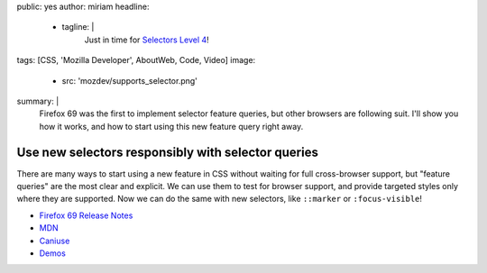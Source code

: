 public: yes
author: miriam
headline:
  - tagline: |
      Just in time for
      `Selectors Level 4 <https://www.w3.org/TR/selectors-4/>`_!
tags: [CSS, 'Mozilla Developer', AboutWeb, Code, Video]
image:
  - src: 'mozdev/supports_selector.png'
summary: |
  Firefox 69 was the first to implement selector feature queries,
  but other browsers are following suit.
  I'll show you how it works,
  and how to start using this new feature query right away.


Use new selectors responsibly with selector queries
===================================================

There are many ways to start using a new feature in CSS
without waiting for full cross-browser support,
but "feature queries" are the most clear and explicit.
We can use them to test for browser support,
and provide targeted styles only where they are supported.
Now we can do the same with new selectors,
like ``::marker`` or ``:focus-visible``!

.. callmacro:: content.macros.j2#video
  :embed: '<iframe width="560" height="315" src="https://www.youtube.com/embed/WjvJheGhHIQ" frameborder="0" allow="accelerometer; autoplay; encrypted-media; gyroscope; picture-in-picture" allowfullscreen></iframe>'

  Selector queries allow us to finesse browser-support in new ways

- `Firefox 69 Release Notes <https://developer.mozilla.org/en-US/docs/Mozilla/Firefox/Releases/69>`_
- `MDN <https://developer.mozilla.org/en-US/docs/Web/CSS/@supports#Testing_for_the_support_of_a_selector>`_
- `Caniuse <https://caniuse.com/#feat=mdn-css_at-rules_supports_selector>`_
- `Demos <https://mozdemos.netlify.com/support-selector/>`_
